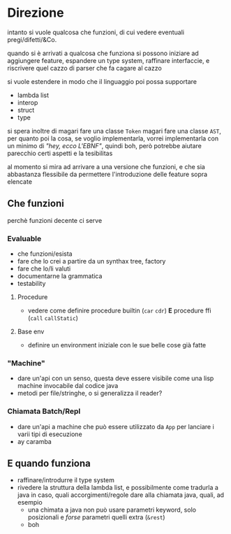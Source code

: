 * Direzione
intanto si vuole qualcosa che funzioni, di cui vedere eventuali pregi/difetti/&Co.

quando si è arrivati a qualcosa che funziona si possono iniziare ad aggiungere feature, espandere un type system, raffinare interfaccie, e riscrivere quel cazzo di parser che fa cagare al cazzo

si vuole estendere in modo che il linguaggio poi possa supportare
 - lambda list
 - interop
 - struct
 - type

si spera inoltre di
magari fare una classe ~Token~
magari fare una classe ~AST~, per quanto poi la cosa, se voglio implementarla, vorrei implementarla con un minimo di /"hey, ecco L'EBNF"/, quindi boh, però potrebbe aiutare parecchio certi aspetti e la tesibilitas

al momento si mira ad arrivare a una versione che funzioni, e che sia abbastanza flessibile da permettere l'introduzione delle feature sopra elencate

** Che funzioni
perchè funzioni decente ci serve
*** Evaluable
 - che funzioni/esista
 - fare che lo crei a partire da un synthax tree, factory
 - fare che lo/li valuti
 - documentarne la grammatica
 - testability

**** Procedure
 - vedere come definire procedure builtin (~car~ ~cdr~) *E* procedure ffi (~call~ ~callStatic~)

**** Base env
 - definire un environment iniziale con le sue belle cose già fatte

*** "Machine"
 - dare un'api con un senso, questa deve essere visibile come una lisp machine invocabile dal codice java
 - metodi per file/stringhe, o si generalizza il reader?

*** Chiamata Batch/Repl
 - dare un'api a machine che può essere utilizzato da ~App~ per lanciare i varii tipi di esecuzione
 - ay caramba


** E quando funziona
 - raffinare/introdurre il type system
 - rivedere la struttura della lambda list, e possibilmente come tradurla a java in caso, quali accorgimenti/regole dare alla chiamata java, quali, ad esempio
   - una chimata a java non può usare parametri keyword, solo posizionali e /forse/ parametri quelli extra (~&rest~)
   - boh

